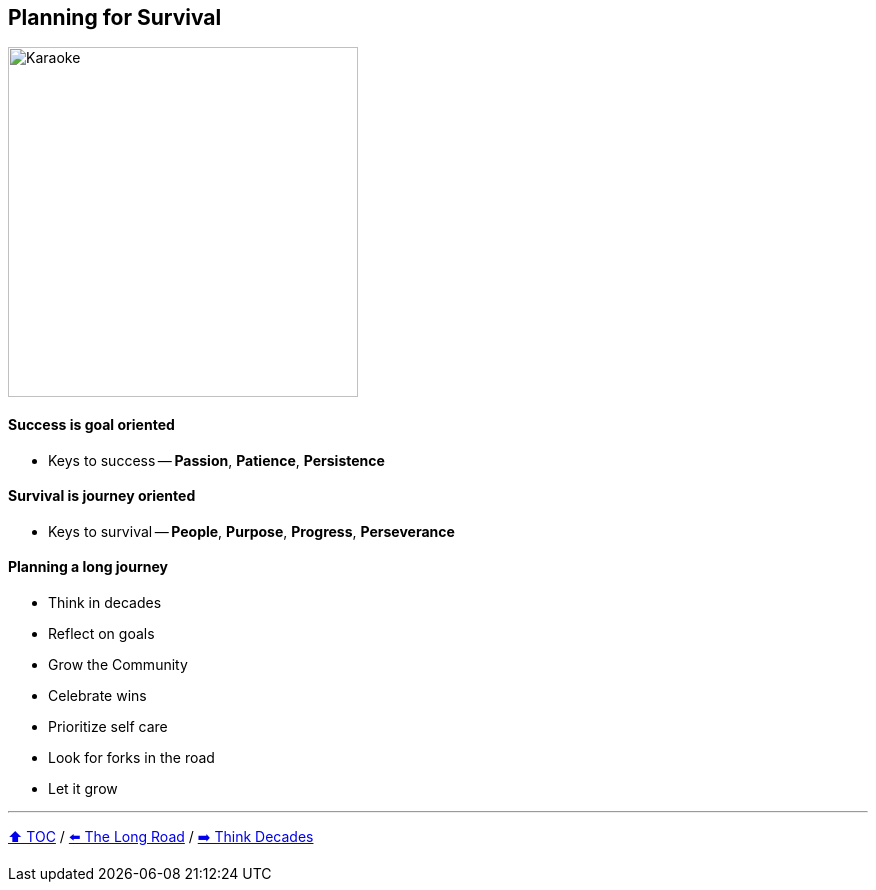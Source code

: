 == Planning for Survival

image:../assets/karaoke.png[Karaoke,350,float=right]

==== Success is goal oriented
* Keys to success -- *Passion*, *Patience*, *Persistence*

==== Survival is journey oriented
* Keys to survival -- *People*, *Purpose*, *Progress*, *Perseverance*

==== Planning a long journey
* Think in decades
* Reflect on goals
* Grow the Community
* Celebrate wins
* Prioritize self care
* Look for forks in the road
* Let it grow

---

link:./00_toc.adoc[⬆️ TOC] /
link:03_the_long_road.adoc[⬅️ The Long Road] /
link:./05_think_decades.adoc[➡️ Think Decades]
